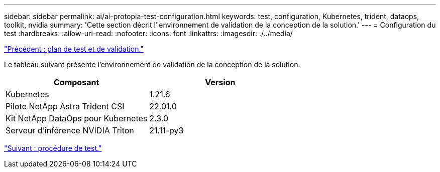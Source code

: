 ---
sidebar: sidebar 
permalink: ai/ai-protopia-test-configuration.html 
keywords: test, configuration, Kubernetes, trident, dataops, toolkit, nvidia 
summary: 'Cette section décrit l"environnement de validation de la conception de la solution.' 
---
= Configuration du test
:hardbreaks:
:allow-uri-read: 
:nofooter: 
:icons: font
:linkattrs: 
:imagesdir: ./../media/


link:ai-protopia-test-and-validation-plan.hcaios_solution_deployment_and_validation_details["Précédent : plan de test et de validation."]

[role="lead"]
Le tableau suivant présente l'environnement de validation de la conception de la solution.

|===
| Composant | Version 


| Kubernetes | 1.21.6 


| Pilote NetApp Astra Trident CSI | 22.01.0 


| Kit NetApp DataOps pour Kubernetes | 2.3.0 


| Serveur d'inférence NVIDIA Triton | 21.11-py3 
|===
link:ai-protopia-test-procedure.html["Suivant : procédure de test."]
